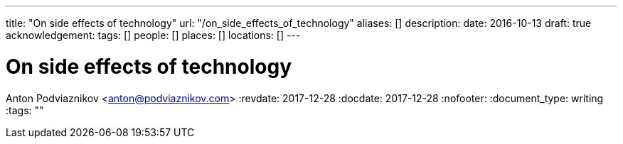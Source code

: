 ---
title: "On side effects of technology"
url: "/on_side_effects_of_technology"
aliases: []
description: 
date: 2016-10-13
draft: true
acknowledgement: 
tags: []
people: []
places: []
locations: []
---

= On side effects of technology
Anton Podviaznikov <anton@podviaznikov.com>
:revdate: 2017-12-28
:docdate: 2017-12-28
:nofooter:
:document_type: writing
:tags: ""


